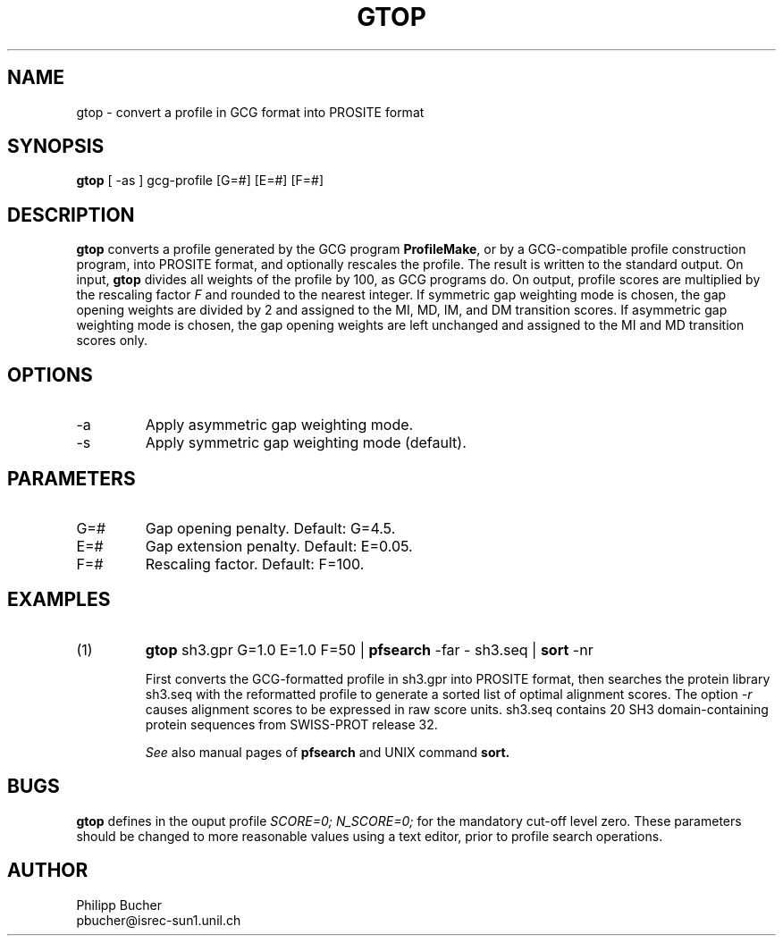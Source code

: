 .TH GTOP 1 "January 1996"
.SH NAME
gtop \- convert a profile in GCG format into PROSITE format  

.SH SYNOPSIS
.B gtop
[ -as ] gcg-profile   [G=#] [E=#] [F=#]  
.SH DESCRIPTION
.B gtop
converts a profile generated by the GCG program 
.B ProfileMake\c
\&,
or by a GCG-compatible profile construction program,
into PROSITE format, and optionally
rescales the profile. 
The result is written to the standard output. 
On input, 
.B gtop
divides all weights of the profile by 100, as GCG programs do.
On output, profile scores are multiplied by the rescaling factor
.I F
and rounded to the nearest integer. 
If symmetric gap weighting mode is chosen, the gap opening weights 
are divided 
by 2 and assigned to the MI, MD, IM, and DM transition scores.
If asymmetric gap weighting mode is chosen, the gap opening weights
are left unchanged and assigned to the MI and MD transition scores only.
.SH OPTIONS
.TP
\-a
Apply asymmetric gap weighting mode.
.TP
\-s
Apply symmetric gap weighting mode (default).
.SH PARAMETERS
.TP
G=#
Gap opening penalty. Default: G=4.5.
.TP
E=#
Gap extension penalty. Default: E=0.05. 
.TP
F=#
Rescaling factor. Default: F=100.
.SH EXAMPLES
.TP
(1)
.B gtop
sh3.gpr G=1.0 E=1.0 F=50 | 
.B pfsearch
-far - sh3.seq | 
.B sort
-nr
 
First converts the GCG-formatted profile in sh3.gpr into PROSITE format,
then searches the protein library sh3.seq with the reformatted profile 
to generate a sorted list of optimal alignment scores.
The option
.I -r
causes alignment scores to be expressed in raw score units. 
sh3.seq contains 20 SH3 domain-containing protein sequences from SWISS-PROT
release 32.

.I See
also manual pages of
.B pfsearch
and UNIX command
.B sort.
.SH BUGS
.B gtop
defines in the ouput profile 
.I "SCORE=0; N_SCORE=0;" 
for the mandatory cut-off level zero. These parameters should be changed 
to more reasonable values using a text editor, prior to profile search
operations.
.SH AUTHOR
.nf
Philipp Bucher
pbucher@isrec-sun1.unil.ch
